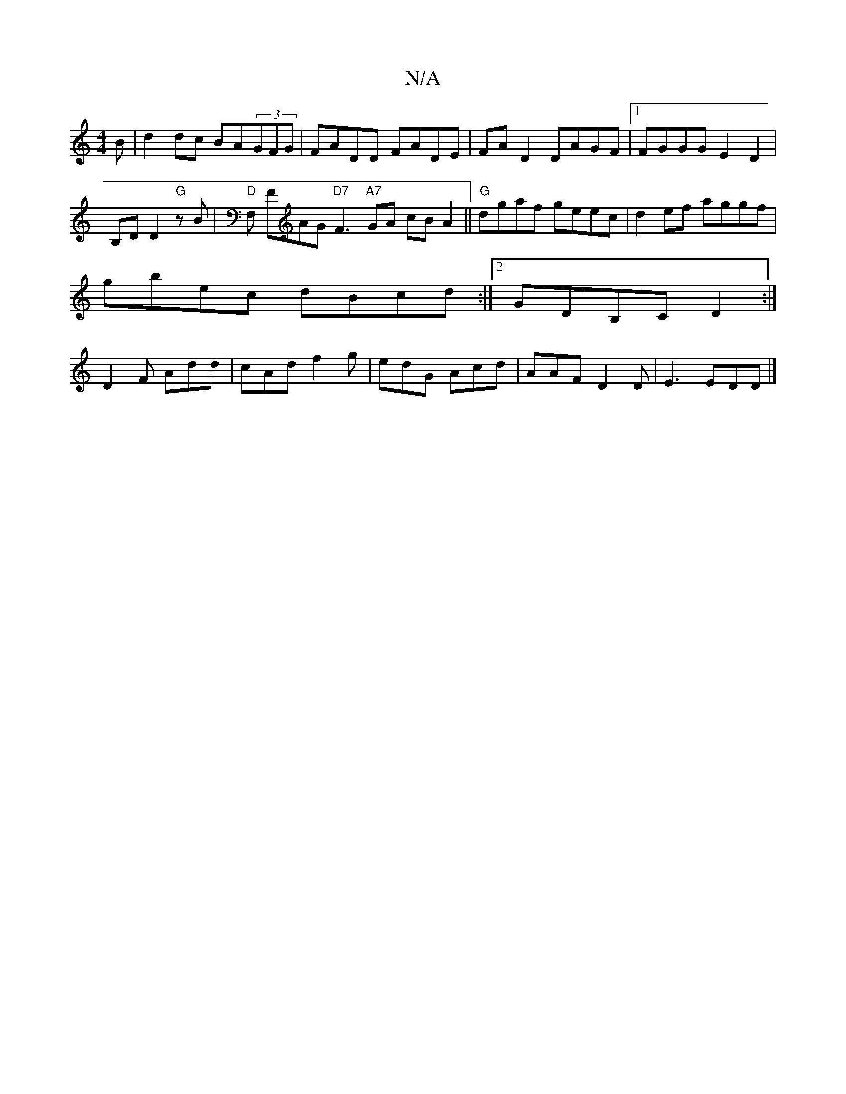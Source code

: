 X:1
T:N/A
M:4/4
R:N/A
K:Cmajor
B | d2 dc BA(3GFG | FADD FADE|FA D2 DAGF |1 FGGG E2 D2 |
B,DD2 "G"zB|"D"&,F, FAG "D7"F3 "A7"GA cBA2||"G"dgaf geec|d2ef aggf |
gbec dBcd:|2 GDB,C D2 :|
 D2F Add|cAd f2g | edG Acd | AAF D2 D | E3 EDD |]